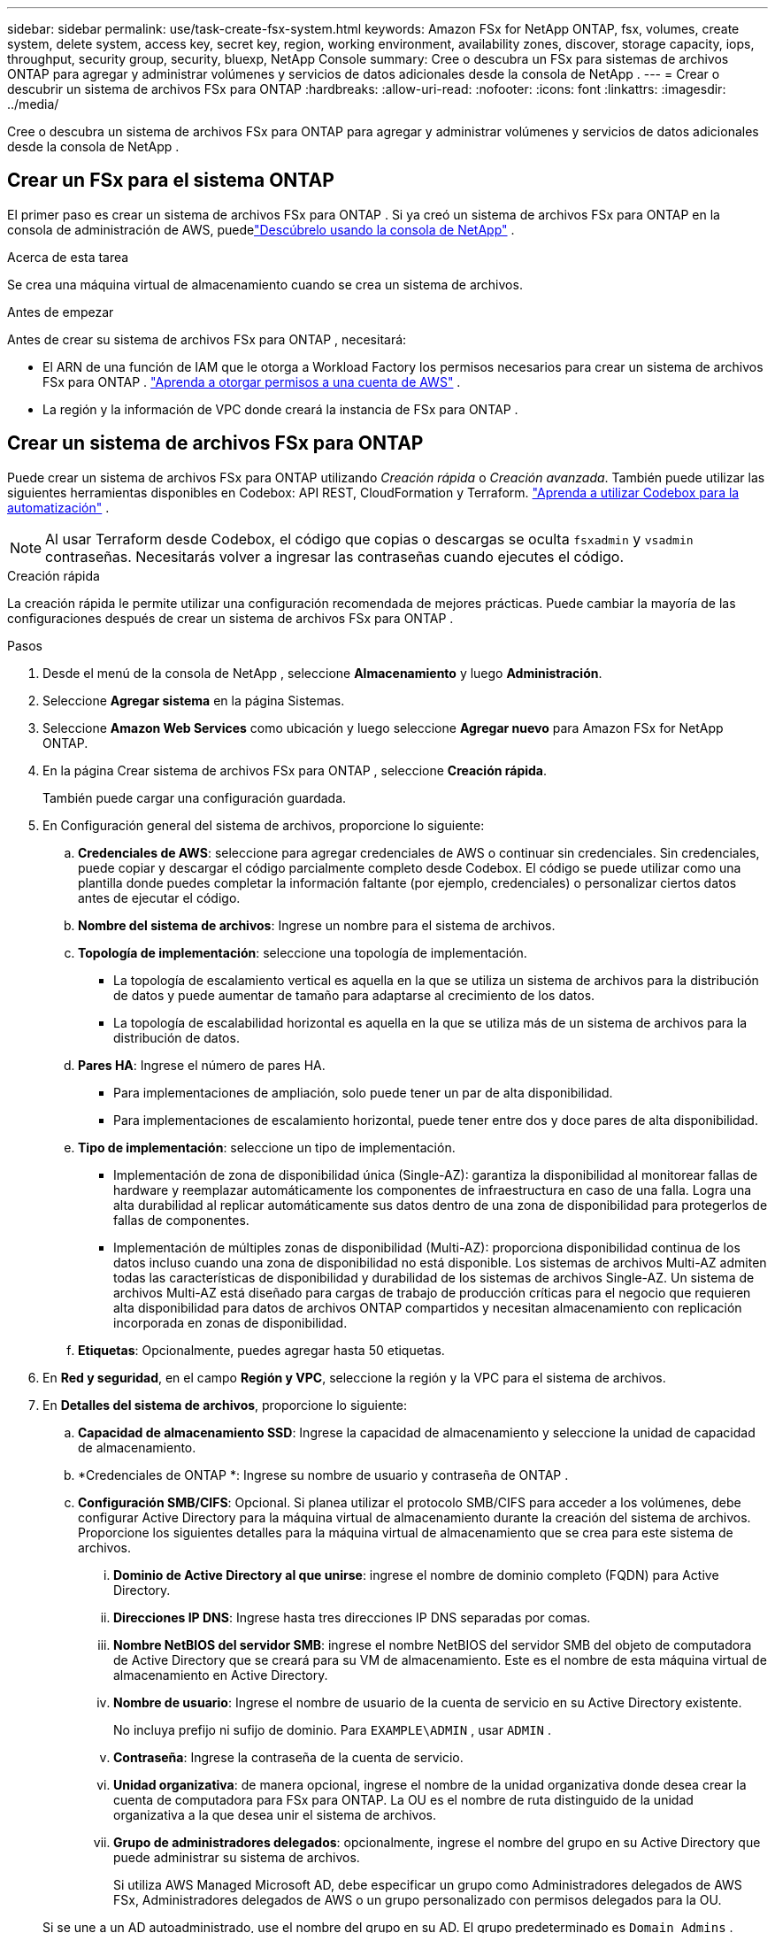 ---
sidebar: sidebar 
permalink: use/task-create-fsx-system.html 
keywords: Amazon FSx for NetApp ONTAP, fsx, volumes, create system, delete system, access key, secret key, region, working environment, availability zones, discover, storage capacity, iops, throughput, security group, security, bluexp, NetApp Console 
summary: Cree o descubra un FSx para sistemas de archivos ONTAP para agregar y administrar volúmenes y servicios de datos adicionales desde la consola de NetApp . 
---
= Crear o descubrir un sistema de archivos FSx para ONTAP
:hardbreaks:
:allow-uri-read: 
:nofooter: 
:icons: font
:linkattrs: 
:imagesdir: ../media/


[role="lead"]
Cree o descubra un sistema de archivos FSx para ONTAP para agregar y administrar volúmenes y servicios de datos adicionales desde la consola de NetApp .



== Crear un FSx para el sistema ONTAP

El primer paso es crear un sistema de archivos FSx para ONTAP .  Si ya creó un sistema de archivos FSx para ONTAP en la consola de administración de AWS, puedelink:task-create-fsx-system.html#discover-an-existing-fsx-for-ontap-file-system["Descúbrelo usando la consola de NetApp"] .

.Acerca de esta tarea
Se crea una máquina virtual de almacenamiento cuando se crea un sistema de archivos.

.Antes de empezar
Antes de crear su sistema de archivos FSx para ONTAP , necesitará:

* El ARN de una función de IAM que le otorga a Workload Factory los permisos necesarios para crear un sistema de archivos FSx para ONTAP . link:../requirements/task-setting-up-permissions-fsx.html["Aprenda a otorgar permisos a una cuenta de AWS"^] .
* La región y la información de VPC donde creará la instancia de FSx para ONTAP .




== Crear un sistema de archivos FSx para ONTAP

Puede crear un sistema de archivos FSx para ONTAP utilizando _Creación rápida_ o _Creación avanzada_. También puede utilizar las siguientes herramientas disponibles en Codebox: API REST, CloudFormation y Terraform. link:https://docs.netapp.com/us-en/workload-setup-admin/use-codebox.html#how-to-use-codebox["Aprenda a utilizar Codebox para la automatización"^] .


NOTE: Al usar Terraform desde Codebox, el código que copias o descargas se oculta `fsxadmin` y `vsadmin` contraseñas.  Necesitarás volver a ingresar las contraseñas cuando ejecutes el código.

[role="tabbed-block"]
====
.Creación rápida
--
La creación rápida le permite utilizar una configuración recomendada de mejores prácticas.  Puede cambiar la mayoría de las configuraciones después de crear un sistema de archivos FSx para ONTAP .

.Pasos
. Desde el menú de la consola de NetApp , seleccione *Almacenamiento* y luego *Administración*.
. Seleccione *Agregar sistema* en la página Sistemas.
. Seleccione *Amazon Web Services* como ubicación y luego seleccione *Agregar nuevo* para Amazon FSx for NetApp ONTAP.
. En la página Crear sistema de archivos FSx para ONTAP , seleccione *Creación rápida*.
+
También puede cargar una configuración guardada.

. En Configuración general del sistema de archivos, proporcione lo siguiente:
+
.. *Credenciales de AWS*: seleccione para agregar credenciales de AWS o continuar sin credenciales.  Sin credenciales, puede copiar y descargar el código parcialmente completo desde Codebox. El código se puede utilizar como una plantilla donde puedes completar la información faltante (por ejemplo, credenciales) o personalizar ciertos datos antes de ejecutar el código.
.. *Nombre del sistema de archivos*: Ingrese un nombre para el sistema de archivos.
.. *Topología de implementación*: seleccione una topología de implementación.
+
*** La topología de escalamiento vertical es aquella en la que se utiliza un sistema de archivos para la distribución de datos y puede aumentar de tamaño para adaptarse al crecimiento de los datos.
*** La topología de escalabilidad horizontal es aquella en la que se utiliza más de un sistema de archivos para la distribución de datos.


.. *Pares HA*: Ingrese el número de pares HA.
+
*** Para implementaciones de ampliación, solo puede tener un par de alta disponibilidad.
*** Para implementaciones de escalamiento horizontal, puede tener entre dos y doce pares de alta disponibilidad.


.. *Tipo de implementación*: seleccione un tipo de implementación.
+
*** Implementación de zona de disponibilidad única (Single-AZ): garantiza la disponibilidad al monitorear fallas de hardware y reemplazar automáticamente los componentes de infraestructura en caso de una falla.  Logra una alta durabilidad al replicar automáticamente sus datos dentro de una zona de disponibilidad para protegerlos de fallas de componentes.
*** Implementación de múltiples zonas de disponibilidad (Multi-AZ): proporciona disponibilidad continua de los datos incluso cuando una zona de disponibilidad no está disponible.  Los sistemas de archivos Multi-AZ admiten todas las características de disponibilidad y durabilidad de los sistemas de archivos Single-AZ.  Un sistema de archivos Multi-AZ está diseñado para cargas de trabajo de producción críticas para el negocio que requieren alta disponibilidad para datos de archivos ONTAP compartidos y necesitan almacenamiento con replicación incorporada en zonas de disponibilidad.


.. *Etiquetas*: Opcionalmente, puedes agregar hasta 50 etiquetas.


. En *Red y seguridad*, en el campo *Región y VPC*, seleccione la región y la VPC para el sistema de archivos.
. En *Detalles del sistema de archivos*, proporcione lo siguiente:
+
.. *Capacidad de almacenamiento SSD*: Ingrese la capacidad de almacenamiento y seleccione la unidad de capacidad de almacenamiento.
.. *Credenciales de ONTAP *: Ingrese su nombre de usuario y contraseña de ONTAP .
.. *Configuración SMB/CIFS*: Opcional.  Si planea utilizar el protocolo SMB/CIFS para acceder a los volúmenes, debe configurar Active Directory para la máquina virtual de almacenamiento durante la creación del sistema de archivos.  Proporcione los siguientes detalles para la máquina virtual de almacenamiento que se crea para este sistema de archivos.
+
... *Dominio de Active Directory al que unirse*: ingrese el nombre de dominio completo (FQDN) para Active Directory.
... *Direcciones IP DNS*: Ingrese hasta tres direcciones IP DNS separadas por comas.
... *Nombre NetBIOS del servidor SMB*: ingrese el nombre NetBIOS del servidor SMB del objeto de computadora de Active Directory que se creará para su VM de almacenamiento.  Este es el nombre de esta máquina virtual de almacenamiento en Active Directory.
... *Nombre de usuario*: Ingrese el nombre de usuario de la cuenta de servicio en su Active Directory existente.
+
No incluya prefijo ni sufijo de dominio.  Para `EXAMPLE\ADMIN` , usar `ADMIN` .

... *Contraseña*: Ingrese la contraseña de la cuenta de servicio.
... *Unidad organizativa*: de manera opcional, ingrese el nombre de la unidad organizativa donde desea crear la cuenta de computadora para FSx para ONTAP.  La OU es el nombre de ruta distinguido de la unidad organizativa a la que desea unir el sistema de archivos.
... *Grupo de administradores delegados*: opcionalmente, ingrese el nombre del grupo en su Active Directory que puede administrar su sistema de archivos.
+
Si utiliza AWS Managed Microsoft AD, debe especificar un grupo como Administradores delegados de AWS FSx, Administradores delegados de AWS o un grupo personalizado con permisos delegados para la OU.

+
Si se une a un AD autoadministrado, use el nombre del grupo en su AD.  El grupo predeterminado es `Domain Admins` .





. Abra el *Resumen* para revisar la configuración que definió.  Si es necesario, puede cambiar cualquier configuración en este momento antes de guardar o crear el sistema de archivos.
. Guardar o crear el sistema de archivos.


.Resultado
Si creó el sistema de archivos, la nueva configuración de FSx para ONTAP aparece en la página Sistemas.

Puede administrar sus sistemas de archivos FSx para ONTAP de varias maneras, como desde Cargas de trabajo en la consola de NetApp , usando ONTAP System Manager y usando AWS CloudFormation. Aprenda a... link:task-manage-fsx-systems.html["Administrar un sistema de archivos FSx para ONTAP"] .

--
.Creación avanzada
--
Con la creación avanzada, puede configurar todas las opciones de configuración, incluidas la disponibilidad, la seguridad, las copias de seguridad y el mantenimiento.

.Pasos
. Desde el menú de la consola de NetApp , seleccione *Almacenamiento* y luego *Administración*.
. Seleccione *Agregar sistema* en la página Sistemas.
. Seleccione *Amazon Web Services* como ubicación y luego seleccione *Agregar nuevo* para Amazon FSx for NetApp ONTAP.
. En la página Crear FSx para ONTAP , seleccione *Creación avanzada*.
+
También puede cargar una configuración guardada.

. En Configuración general del sistema de archivos, proporcione lo siguiente:
+
.. *Credenciales de AWS*: seleccione para agregar credenciales de AWS en Workload Factory o continuar sin credenciales.
.. *Nombre del sistema de archivos*: Ingrese un nombre para el sistema de archivos.
.. *Topología de implementación*: seleccione una topología de implementación.
+
*** La topología de escalamiento vertical es aquella en la que se utiliza un sistema de archivos para la distribución de datos y puede aumentar de tamaño para adaptarse al crecimiento de los datos.
*** La topología de escalabilidad horizontal es aquella en la que se utiliza más de un sistema de archivos para la distribución de datos.


.. *Pares HA*: Ingrese el número de pares HA.
+
*** Para implementaciones de ampliación, solo puede tener un par de alta disponibilidad.
*** Para implementaciones de escalamiento horizontal, puede tener entre dos y doce pares de alta disponibilidad.


.. *Tipo de implementación*: seleccione un tipo de implementación.
+
*** Implementación de zona de disponibilidad única (Single-AZ): garantiza la disponibilidad al monitorear fallas de hardware y reemplazar automáticamente los componentes de infraestructura en caso de una falla.  Logra una alta durabilidad al replicar automáticamente sus datos dentro de una zona de disponibilidad para protegerlos de fallas de componentes.
*** Implementación de múltiples zonas de disponibilidad (Multi-AZ): proporciona disponibilidad continua de los datos incluso cuando una zona de disponibilidad no está disponible.  Los sistemas de archivos Multi-AZ admiten todas las características de disponibilidad y durabilidad de los sistemas de archivos Single-AZ.  Un sistema de archivos Multi-AZ está diseñado para cargas de trabajo de producción críticas para el negocio que requieren alta disponibilidad para datos de archivos ONTAP compartidos y necesitan almacenamiento con replicación incorporada en zonas de disponibilidad.


.. *Etiquetas*: Opcionalmente, puedes agregar hasta 50 etiquetas.


. En Red y seguridad, proporcione lo siguiente:
+
.. *Región y VPC*: seleccione la región y la VPC para el sistema de archivos.
.. *Grupo de seguridad*: crea o utiliza un grupo de seguridad existente.
.. *Zonas de disponibilidad*: seleccione zonas de disponibilidad y subredes.
+
*** Para el nodo de configuración del clúster 1: seleccione una zona de disponibilidad y una subred.
*** Para el nodo de configuración del clúster 2: seleccione una zona de disponibilidad y una subred.


.. *Tablas de rutas de VPC*: seleccione la tabla de rutas de VPC para habilitar el acceso del cliente a los volúmenes.
.. *Rango de direcciones IP del punto final*: seleccione *Rango de direcciones IP flotantes fuera de su VPC* o *Ingrese un rango de direcciones IP* e ingrese un rango de direcciones IP.
.. *Cifrado*: seleccione el nombre de la clave de cifrado en el menú desplegable.


. En Detalles del sistema de archivos, proporcione lo siguiente:
+
.. *Capacidad de almacenamiento SSD*: Ingrese la capacidad de almacenamiento y seleccione la unidad de capacidad de almacenamiento.
.. *IOPS aprovisionadas*: seleccione *Automático* o *Aprovisionado por el usuario*.
.. *Capacidad de rendimiento por par HA*: seleccione la capacidad de rendimiento por par HA.
.. *Credenciales de ONTAP *: Ingrese su nombre de usuario y contraseña de ONTAP .
.. *Credenciales de la máquina virtual de almacenamiento*: Ingrese su nombre de usuario.  La contraseña puede ser específica para este sistema de archivos o puede utilizar la misma contraseña ingresada para las credenciales de ONTAP .
.. *Configuración SMB/CIFS*: Opcional.  Si planea utilizar el protocolo SMB/CIFS para acceder a los volúmenes, debe configurar Active Directory para la máquina virtual de almacenamiento durante la creación del sistema de archivos.  Proporcione los siguientes detalles para la máquina virtual de almacenamiento que se crea para este sistema de archivos.
+
... *Dominio de Active Directory al que unirse*: ingrese el nombre de dominio completo (FQDN) para Active Directory.
... *Direcciones IP DNS*: Ingrese hasta tres direcciones IP DNS separadas por comas.
... *Nombre NetBIOS del servidor SMB*: ingrese el nombre NetBIOS del servidor SMB del objeto de computadora de Active Directory que se creará para su VM de almacenamiento.  Este es el nombre de esta máquina virtual de almacenamiento en Active Directory.
... *Nombre de usuario*: Ingrese el nombre de usuario de la cuenta de servicio en su Active Directory existente.
+
No incluya prefijo ni sufijo de dominio.  Para `EXAMPLE\ADMIN` , usar `ADMIN` .

... *Contraseña*: Ingrese la contraseña de la cuenta de servicio.
... *Unidad organizativa*: de manera opcional, ingrese el nombre de la unidad organizativa donde desea crear la cuenta de computadora para FSx para ONTAP.  La OU es el nombre de ruta distinguido de la unidad organizativa a la que desea unir el sistema de archivos.
... *Grupo de administradores delegados*: opcionalmente, ingrese el nombre del grupo en su Active Directory que puede administrar su sistema de archivos.
+
Si utiliza AWS Managed Microsoft AD, debe especificar un grupo como Administradores delegados de AWS FSx, Administradores delegados de AWS o un grupo personalizado con permisos delegados para la OU.

+
Si se une a un AD autoadministrado, use el nombre del grupo en su AD.  El grupo predeterminado es `Domain Admins` .





. En Copia de seguridad y mantenimiento, proporcione lo siguiente:
+
.. *FSx para ONTAP Backup*: Las copias de seguridad automáticas diarias están habilitadas de forma predeterminada.  Desactivar si se desea.
+
... *Período de retención de copias de seguridad automáticas*: ingrese la cantidad de días durante los cuales se conservarán las copias de seguridad automáticas.
... *Ventana de copia de seguridad automática diaria*: seleccione *Sin preferencia* (se selecciona una hora de inicio de copia de seguridad diaria para usted) o *Seleccionar hora de inicio para copias de seguridad diarias* y especifique una hora de inicio.
... *Ventana de mantenimiento semanal*: seleccione *Sin preferencia* (se selecciona una hora de inicio para la ventana de mantenimiento semanal) o *Seleccionar hora de inicio para una ventana de mantenimiento semanal de 30 minutos* y especifique una hora de inicio.




. Guardar o crear el sistema de archivos.


.Resultado
Si creó el sistema de archivos, la nueva configuración de FSx para ONTAP aparece en la página Sistemas.

Puede administrar sus sistemas de archivos FSx para ONTAP de varias maneras, como desde Cargas de trabajo en la consola de NetApp , usando ONTAP System Manager y usando AWS CloudFormation. Aprenda a... link:task-manage-fsx-systems.html["Administrar un sistema de archivos FSx para ONTAP"] .

--
====


== Descubra un sistema de archivos FSx para ONTAP existente

Si anteriormente proporcionó sus credenciales de AWS en la consola de NetApp , puede descubrir automáticamente FSx para sistemas de archivos ONTAP desde la página Sistemas detectables.  También puede revisar los servicios de datos disponibles.

.Acerca de esta tarea
Puede descubrir un sistema de archivos FSx para ONTAP solo una vez dentro de una cuenta y adjuntarlo a un espacio de trabajo.  El sistema de archivos se puede eliminar más tarde y volver a asociar a un espacio de trabajo diferente.

.Pasos
. Desde el menú de la consola de NetApp , seleccione *Almacenamiento*, luego *Administración* y luego *Sistemas detectables*.
. Se muestra el recuento de FSx descubiertos para los sistemas de archivos ONTAP . Seleccione *Descubrir*.
. Seleccione uno o más sistemas de archivos y seleccione *Descubrir* para agregarlos a la página Sistemas.


[NOTE]
====
* Si selecciona un clúster sin nombre, recibirá un mensaje para ingresar un nombre para el clúster.
* Si selecciona un clúster que no tiene las credenciales necesarias para administrar el sistema de archivos FSx for ONTAP desde la consola, recibirá un mensaje para seleccionar las credenciales con los permisos necesarios.


====
.Resultado
La consola muestra el sistema de archivos FSx para ONTAP descubierto en la página Sistemas.  Puede administrar sus sistemas de archivos FSx para ONTAP de varias maneras, como desde Cargas de trabajo en la consola de NetApp , usando ONTAP System Manager y usando AWS CloudFormation. Aprenda a... link:task-manage-fsx-systems.html["Administrar un sistema de archivos FSx para ONTAP"] .
